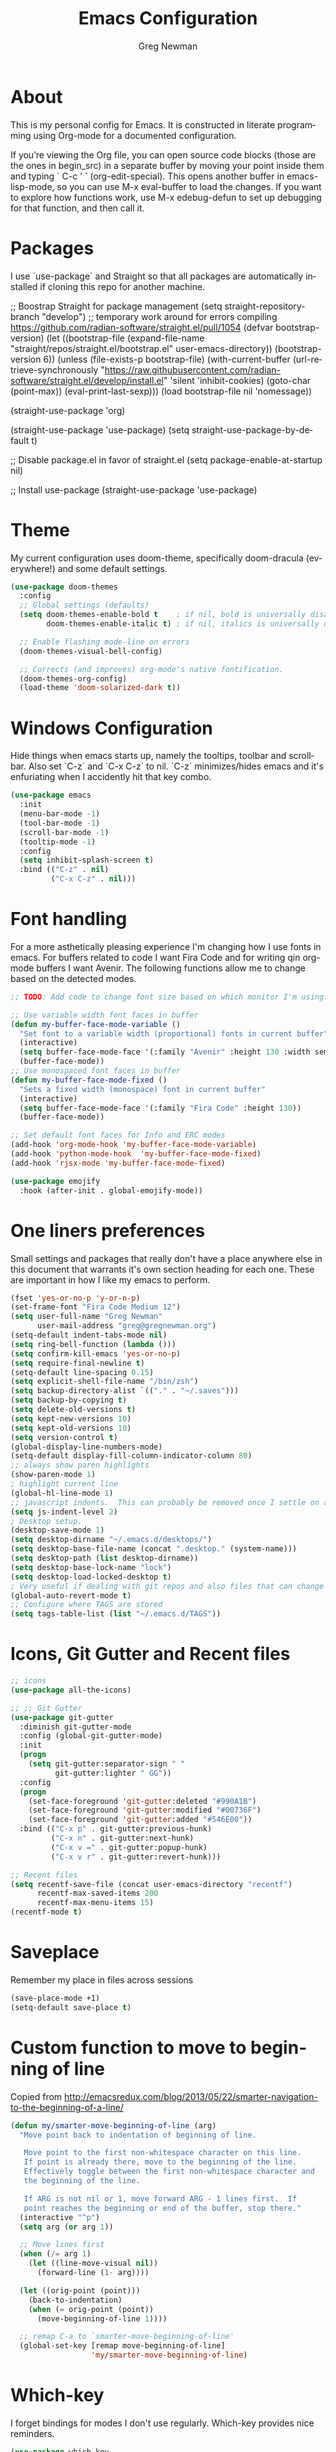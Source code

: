 #+TITLE: Emacs Configuration
#+LANGUAGE:  en
#+AUTHOR: Greg Newman
#+EMAIL: greg@gregnewman.org
#+BABEL: :cache yes
#+PROPERTY: header-args :tangle yes
#+OPTIONS:   H:3 num:t   toc:3 \n:nil @:t ::t |:t ^:nil -:t f:t *:t <:nil
#+OPTIONS:   TeX:t LaTeX:nil skip:nil d:nil todo:t pri:nil tags:not-in-toc
#+OPTIONS:   author:t creator:t timestamp:t email:t
#+DESCRIPTION: My configs for emacs for daily use with Python and Orgmode
#+KEYWORDS:  org-mode Emacs organization GTD getting-things-done git python javascript react css html
#+INFOJS_OPT: view:nil toc:t ltoc:t mouse:underline buttons:0 path:http://orgmode.org/org-info.js
#+EXPORT_SELECT_TAGS: export
#+EXPORT_EXCLUDE_TAGS: noexport

* About
  This is my personal config for Emacs.  It is constructed in literate programming using Org-mode for a documented configuration.

  If you’re viewing the Org file, you can open source code blocks (those are the ones in begin_src) in a separate buffer by moving your point inside them and
  typing ` C-c ’ ` (org-edit-special). This opens another buffer in emacs-lisp-mode, so you can use M-x eval-buffer to load the changes. If you want to explore how
  functions work, use M-x edebug-defun to set up debugging for that function, and then call it.

* Packages
   I use `use-package` and Straight so that all packages are automatically installed if cloning this repo for another machine.

   #+BEGIN_COMMENT emacs-lisp
     ;; Boostrap Straight for package management
     (setq straight-repository-branch "develop") ;; temporary work around for errors compiling https://github.com/radian-software/straight.el/pull/1054
     (defvar bootstrap-version)
     (let ((bootstrap-file
            (expand-file-name "straight/repos/straight.el/bootstrap.el" user-emacs-directory))
           (bootstrap-version 6))
       (unless (file-exists-p bootstrap-file)
         (with-current-buffer
             (url-retrieve-synchronously
              "https://raw.githubusercontent.com/radian-software/straight.el/develop/install.el"
              'silent 'inhibit-cookies)
           (goto-char (point-max))
           (eval-print-last-sexp)))
       (load bootstrap-file nil 'nomessage))

     (straight-use-package 'org)

     (straight-use-package 'use-package)
     (setq straight-use-package-by-default t)

     ;; Disable package.el in favor of straight.el
     (setq package-enable-at-startup nil)

     ;; Install use-package
     (straight-use-package 'use-package)
   #+END_SRC

   #+RESULTS:

* Theme
   My current configuration uses doom-theme, specifically doom-dracula (everywhere!) and some default settings.

   #+BEGIN_SRC emacs-lisp
     (use-package doom-themes
       :config
       ;; Global settings (defaults)
       (setq doom-themes-enable-bold t    ; if nil, bold is universally disabled
             doom-themes-enable-italic t) ; if nil, italics is universally disabled

       ;; Enable flashing mode-line on errors
       (doom-themes-visual-bell-config)

       ;; Corrects (and improves) org-mode's native fontification.
       (doom-themes-org-config)
       (load-theme 'doom-solarized-dark t))
   #+end_src

* Windows Configuration
  Hide things when emacs starts up, namely the tooltips, toolbar and scrollbar.
  Also set `C-z` and `C-x C-z` to nil.  `C-z` minimizes/hides emacs and it's enfuriating when I accidently hit that key combo.

  #+BEGIN_SRC emacs-lisp
    (use-package emacs
      :init
      (menu-bar-mode -1)
      (tool-bar-mode -1)
      (scroll-bar-mode -1)
      (tooltip-mode -1)
      :config
      (setq inhibit-splash-screen t)
      :bind (("C-z" . nil)
             ("C-x C-z" . nil)))
  #+end_src

* Font handling
  For a more asthetically pleasing experience I'm changing how I use fonts in emacs.  For buffers related to code I want Fira Code and for writing qin org-mode buffers I want Avenir.  The following functions allow me to change based on the detected modes.

  #+BEGIN_SRC emacs-lisp
    ;; TODO: Add code to change font size based on which monitor I'm using.

    ;; Use variable width font faces in buffer
    (defun my-buffer-face-mode-variable ()
      "Set font to a variable width (proportional) fonts in current buffer"
      (interactive)
      (setq buffer-face-mode-face '(:family "Avenir" :height 130 :width semi-condensed))
      (buffer-face-mode))
    ;; Use monospaced font faces in buffer
    (defun my-buffer-face-mode-fixed ()
      "Sets a fixed width (monospace) font in current buffer"
      (interactive)
      (setq buffer-face-mode-face '(:family "Fira Code" :height 130))
      (buffer-face-mode))
    
    ;; Set default font faces for Info and ERC modes
    (add-hook 'org-mode-hook 'my-buffer-face-mode-variable)
    (add-hook 'python-mode-hook  'my-buffer-face-mode-fixed)
    (add-hook 'rjsx-mode 'my-buffer-face-mode-fixed)

    (use-package emojify
      :hook (after-init . global-emojify-mode))
  #+end_src

* One liners preferences
  Small settings and packages that really don't have a place anywhere else in this document that warrants it's own section heading for each one.
  These are important in how I like my emacs to perform.

  #+BEGIN_SRC emacs-lisp
    (fset 'yes-or-no-p 'y-or-n-p)
    (set-frame-font "Fira Code Medium 12")
    (setq user-full-name "Greg Newman"
          user-mail-address "greg@gregnewman.org")
    (setq-default indent-tabs-mode nil)
    (setq ring-bell-function (lambda ()))
    (setq confirm-kill-emacs 'yes-or-no-p)
    (setq require-final-newline t)
    (setq-default line-spacing 0.15)
    (setq explicit-shell-file-name "/bin/zsh")
    (setq backup-directory-alist `(("." . "~/.saves")))
    (setq backup-by-copying t)
    (setq delete-old-versions t)
    (setq kept-new-versions 10)
    (setq kept-old-versions 10)
    (setq version-control t)
    (global-display-line-numbers-mode)
    (setq-default display-fill-column-indicator-column 80)
    ;; always show paren highlights
    (show-paren-mode 1)
    ; highlight current line
    (global-hl-line-mode 1)
    ;; javascript indents.  This can probably be removed once I settle on a "good" js config
    (setq js-indent-level 2)
    ; Desktop setup.
    (desktop-save-mode 1)
    (setq desktop-dirname "~/.emacs.d/desktops/")
    (setq desktop-base-file-name (concat ".desktop." (system-name)))
    (setq desktop-path (list desktop-dirname))
    (setq desktop-base-lock-name "lock")
    (setq desktop-load-locked-desktop t)
    ; Very useful if dealing with git repos and also files that can change from Dropbox
    (global-auto-revert-mode t)
    ;; Configure where TAGS are stored
    (setq tags-table-list (list "~/.emacs.d/TAGS"))
   #+end_src

* Icons, Git Gutter and Recent files
   #+BEGIN_SRC emacs-lisp
     ;; icons
     (use-package all-the-icons)

     ;; ;; Git Gutter
     (use-package git-gutter
       :diminish git-gutter-mode
       :config (global-git-gutter-mode)
       :init
       (progn
         (setq git-gutter:separator-sign " "
               git-gutter:lighter " GG"))
       :config
       (progn
         (set-face-foreground 'git-gutter:deleted "#990A1B")
         (set-face-foreground 'git-gutter:modified "#00736F")
         (set-face-foreground 'git-gutter:added "#546E00"))
       :bind (("C-x p" . git-gutter:previous-hunk)
              ("C-x n" . git-gutter:next-hunk)
              ("C-x v =" . git-gutter:popup-hunk)
              ("C-x v r" . git-gutter:revert-hunk)))

     ;; Recent files
     (setq recentf-save-file (concat user-emacs-directory "recentf")
           recentf-max-saved-items 200
           recentf-max-menu-items 15)
     (recentf-mode t)
   #+end_src

* Saveplace
   Remember my place in files across sessions

   #+BEGIN_SRC emacs-lisp
     (save-place-mode +1)
     (setq-default save-place t)
   #+end_src

* Custom function to move to beginning of line
     Copied from http://emacsredux.com/blog/2013/05/22/smarter-navigation-to-the-beginning-of-a-line/

   #+BEGIN_SRC emacs-lisp
     (defun my/smarter-move-beginning-of-line (arg)
       "Move point back to indentation of beginning of line.

        Move point to the first non-whitespace character on this line.
        If point is already there, move to the beginning of the line.
        Effectively toggle between the first non-whitespace character and
        the beginning of the line.

        If ARG is not nil or 1, move forward ARG - 1 lines first.  If
        point reaches the beginning or end of the buffer, stop there."
       (interactive "^p")
       (setq arg (or arg 1))

       ;; Move lines first
       (when (/= arg 1)
         (let ((line-move-visual nil))
           (forward-line (1- arg))))

       (let ((orig-point (point)))
         (back-to-indentation)
         (when (= orig-point (point))
           (move-beginning-of-line 1))))

       ;; remap C-a to `smarter-move-beginning-of-line'
       (global-set-key [remap move-beginning-of-line]
                       'my/smarter-move-beginning-of-line)
   #+end_src
* Which-key
  I forget bindings for modes I don't use regularly. Which-key provides nice reminders.

  #+BEGIN_SRC emacs-lisp
  (use-package which-key
    :init
    (which-key-mode)
    :config
    (which-key-setup-side-window-right-bottom)
    (setq which-key-sort-order 'which-key-key-order-alpha
      which-key-side-window-max-width 0.33
      which-key-idle-delay 0.5)
    :diminish which-key-mode)

  (provide 'init-which-key)
  #+end_src

* TODO iBuffer (clean this up)
  I use ibuffer a lot for switching between buffers from a list of available open buffers.
  These settings help to organize that list.

   #+Begin_SRC emacs-lisp
     (global-set-key (kbd "C-x C-b") 'ibuffer)
     (autoload 'ibuffer "ibuffer" "List buffers." t)

     (setq ibuffer-saved-filter-groups
           (quote (("default"
                    ("Python"
                     (mode . python-mode))
                    ;; ("HTML"
                    ;; (mode . web-mode))
                    ;; ("JS"
                    ;; (or (mode . js2-mode)
                    ;;     (filename . ".js")))
                    ("TXT"
                     (mode . text-mode))
                    ("YAML"
                     (filename . "yaml"))
                    ("Org" ;; all org-related buffers
                     (mode . org-mode))
                    ("Lisp"
                     (mode . emacs-lisp-mode))))))

     ;; don't show empty groups
     (setq ibuffer-show-empty-filter-groups nil)

     (add-hook 'ibuffer-mode-hook
               (lambda ()
                 (ibuffer-switch-to-saved-filter-groups "default")))

     ;; Add full path to buffer title
     (setq frame-title-format
           (list (format "%s %%S: %%j " (system-name))
                 '(buffer-file-name "%f" (dired-directory dired-directory "%b"))))
   #+end_src

* Hydra
   #+BEGIN_SRC  emacs-lisp
     (use-package hydra)

     (defhydra hydra-zoom (global-map "<f2>")
       "zoom"
       ("g" text-scale-increase "in")
       ("l" text-scale-decrease "out"))
   #+end_src

* Path from shell
   When starting emacs gui on Mac OS, the paths are not read from .zshrc
   Using `exec-path-from-shell` fixes this.

   #+BEGIN_SRC emacs-lisp
     (use-package exec-path-from-shell
       :config
       (when (memq window-system '(mac ns x))
       (exec-path-from-shell-initialize)))
   #+end_src

* Projectile
   #+BEGIN_SRC emacs-lisp
     (use-package projectile
       :bind-keymap
       ("C-c p" . projectile-command-map))
   #+end_src
* Pyenv
   #+BEGIN_SRC emacs-lisp
     (use-package pyenv-mode-auto)

     (defun pyenv-activate-current-project ()
       "Automatically activates pyenv version if .python-version file exists."
       (interactive)
       (let ((python-version-directory (locate-dominating-file (buffer-file-name) ".python-version")))
       (if python-version-directory
          (let* ((pyenv-version-path (f-expand ".python-version" python-version-directory))
                 (pyenv-current-version (s-trim (f-read-text pyenv-version-path 'utf-8))))
            (pyenv-mode-set pyenv-current-version)
            (message (concat "Setting virtualenv to " pyenv-current-version))))))

     (defvar pyenv-current-version nil nil)

     (defun pyenv-init()
     "Initialize pyenv's current version to the global one."
     (let ((global-pyenv (replace-regexp-in-string "\n" "" (shell-command-to-string "pyenv global"))))
      (message (concat "Setting pyenv version to " global-pyenv))
      (pyenv-mode-set global-pyenv)
      (setq pyenv-current-version global-pyenv)))

     (add-hook 'after-init-hook 'pyenv-init)

     (use-package pyenv-mode)

     ;; Fixes an issue where pyenv conflicts with org-mode
     (eval-after-load 'pyenv-mode
       '(progn
        (define-key pyenv-mode-map (kbd "C-c C-s") nil)))

     (add-hook 'python-mode-hook #'display-fill-column-indicator-mode)
   #+end_src

* Org-mode
  [[https://gettingthingsdone.com/][Getting Things Done]] (GTD), is a grouping of productivity processes following five basic principles.
  
  * Capture - Everything in your mind needs to be captured because your mind is "a horrible office".  This is typically the inbox.org file in my setup but is also done in analog notebooks, email and voice memos.
  * Clarify - Every task that doesn't take two minutes to do should be broken down into actionable tasks that simplify the larger scope of the project.
  * Organize - All projects and next actions are organized into areas, assigned due dates if needed, prioritized and effort estimates added to them.  If the tasks/projects are not something to do right now they are still organized for later consumption.  Anything that needs to be on the calendar should be added but keep the calendar sacred.  Calendars should only be for appointments or hard-carved blocks of time.
  * Reviews - Reviews should be handled on a regular basis.  I do a daily review of what should be the priorities for the day but I also do weekly and monthly reviews to keep my systems from getting stale and/or stuck.
  * Engage - Choose the next action and get to work.

  As a software craftsman I spend my days in Emacs. [[https://orgmode.org/][Orgmode]] is a perfect solution for keeping me honest with my system(s) and having it ready at a keystroke.  My files are plain text files with the .org extenstion and synced between my laptops and mobile devices using Dropbox.

  My org file structure is as follows:
  * gtd.org - Where my personal areas live. Personal, Finance, House, Cars, Wife, Dog, etc.
  * books.org - A record of the books I read and related notes.
  * classical_guitar.org - This file tracks my course work for the classical guitar school and my studies.
  * computer.org - Notes related to my Linux setup and the programming languages I use.
  * daybook.org - A living notebook that I append to during the day with notes about projects or KI's
  * learning.org - any courses I take, typically CS related live here.
  * reviews.org - I use templates to guide the daily, weekly and monthly reviews.  The results of those are in this file.
  * studio.org - All tasks and notes regarding my art studio, projects and client commissions.
  * Each software related client gets a file of their own where I track time, tasks and notes.  Each file is named after the client.
** TODO fix indents in orgmode under headings
** Configuration
   This will be a expanding collection of org customization.  I live in text files throughout my days and orgmode gives me a nice interface for collecting notes.
   I use org from the git repo to stay up to date with fixes and new features.  I can probably move this to be installed via Straight but for now this works fine.

   #+BEGIN_SRC emacs-lisp
     (setq org-modules '(org-protocol))
     (eval-after-load 'org
       '(org-load-modules-maybe t))

     ;; respects splits
     (setq org-agenda-window-setup 'current-window)

     ;; agenda files
     (setq org-agenda-files (directory-files-recursively "~/Dropbox/Org/" "\\.org$"))

     ;; Start the weekly agenda on Monday
     (setq org-agenda-start-on-weekday 1)

     ;; Display tags farther right
     (setq org-agenda-tags-column -102)
     (setq org-agenda-span 7)
     (setq org-tags-column 150)
     (setq org-agenda-sticky nil)
     (setq org-agenda-inhibit-startup t)
     (setq org-agenda-use-tag-inheritance t)
     (setq org-agenda-show-log t)
     (setq org-agenda-skip-scheduled-if-done t)
     (setq org-agenda-skip-deadline-if-done t)
     (setq org-agenda-skip-deadline-prewarning-if-scheduled 'pre-scheduled)
     (setq org-columns-default-format "%14SCHEDULED %Effort{:} %CLOCKSUM_T{:} %1PRIORITY %TODO %50ITEM %TAGS")

     ;; The following lines are always needed.  Choose your own keys.
     (global-set-key "\C-cl" 'org-store-link)
     (global-set-key "\C-ca" 'org-agenda)

     ;; enable line breaks
     (add-hook 'org-mode-hook (lambda () (setq truncate-lines nil)))

     ;; Don't allow parent to be marked done unless children are done
     (setq org-enforce-todo-dependencies t)
     (setq org-enforce-todo-checkbox-dependencies t)

     (setq org-fontify-done-headline t)
     (setq org-startup-folded t)
     (setq org-src-fontify-natively nil)

     ;; Refiling
     (setq org-refile-targets '((org-agenda-files :maxlevel . 5)))
     (setq org-refile-allow-creating-parent-nodes 'confirm)

     ;; Visual Line Mode
     (add-hook 'org-mode-hook 'visual-line-mode)

     ;; Org indent mode
     (add-hook 'org-mode-hook 'org-indent-mode)

     ;; Line numbers
     (defun gn/orgmode-ignore-line-numbers-mode ()
       (interactive)
       "turns off line numbers mode in org buffers"
       (display-line-numbers-mode -1))

     (add-hook 'org-mode-hook #'gn/orgmode-ignore-line-numbers-mode)

     (defun gn/orgmode-ignore-whitespace-mode ()
       (interactive)
       "turns off whitespace mode in org buffers"
       (whitespace-mode -1))
     ;; Set default font faces for Info and ERC modes
     ;; (add-hook 'org-mode-hook #'gn/orgmode-ignore-whitespace-mode)

     ;; Turn off whitespace-mode since my linters will handle them anyway and it's annoying
     (whitespace-mode -1)
   #+end_src

** Todo Keywords
    Setting up my todo keywords which are global and their relative colors.
   #+BEGIN_SRC emacs-lisp
     ;; Keywords
     (setq org-todo-keywords
       (quote ((sequence "NEXT(n)" "TODO(t)" "|" "DONE(d)")
               (sequence "WAITING(w@/!)" "HOLD(h@/!)" "|" "CANCELLED(c@/!)"))))

     ;; Anytime a task is marked done the line states `CLOSED: [timestamp]
     (setq org-log-done 'time)

     (setq org-todo-keyword-faces
       (quote (("TODO" :foreground "lime green" :weight bold)
               ("NEXT" :foreground "cyan" :weight bold)
               ("DONE" :foreground "dim gray" :weight bold)
               ("WAITING" :foreground "tomato" :weight bold)
               ("HOLD" :foreground "magenta" :weight bold)
               ("CANCELLED" :foreground "dim gray" :weight bold))))
   #+end_src
** Capture mode keybinding
   I use C-c c to start capture mode
   #+BEGIN_SRC emacs-lisp
   (global-set-key (kbd "C-c c") 'org-capture)
   #+end_src
** Capture templates
    Capture template are critical for keeping focused on the current work and not getting sent down the proverbial rabbit hole.  It's also handy for knowledge investements while working.  For instance, a method in a python library I need to understand more deeply, I can trigger the capture template for Knowledge Investments with `C=c c k`, add some context and with `C=c C=c` close and save the capture without leaving my position in the file.  The link to where I found the method is captured in the template and I can visit that later in the day when I have time to dive deep.

    For my reference the syntax is as follows
    #+BEGIN_EXAMPLE
    ("t" "Todo" entry (file "~/Dropbox/Org/inbox.org")
                 "* TODO %?\n%U\n%a\n" :clock-keep t)
    #+end_example

    `t` is the trigger key for Todo.
    Todo entry is layman's term for the capture followed by what file to store it in.
    The instruction regex starts with the tag or keyword then [[https://orgmode.org/manual/Template-expansion.html#Template-expansion][template expansions]].
       - %? Position the cursor where I was
       - %u, %U Inactive timestamp
       - %a annotation, normally the link created with org-store-link
       - :clock-keep keeps the clock running if I'm clocking a task

   #+BEGIN_SRC emacs-lisp
     ;; Capture templates
     (setq org-indent-indentation-per-level 2)
     (setq org-capture-templates
         (quote (("t" "Todo" entry (file "~/Dropbox/Org/inbox.org")
                 "* TODO %?\n%U\n%a\n" :clock-keep t)
                 ("k" "Knowledge Investment" entry (file "~/Dropbox/Org/inbox.org")
                  "* %? :KI:\n%U\n%a\n" :clock-keep t)
                 ("n" "Note" entry (file "~/Dropbox/Org/inbox.org")
                  "* %? :NOTE:\n%U\n%a\n" :clock-keep t)
                 ("d" "Daybook" entry (file+olp+datetree "~/Dropbox/Org/daybook.org")
                  "* %?" :clock-keep t)
                 ("m" "Meeting" entry (file "~/Dropbox/Org/inbox.org")
                  "* Meeting with %? :MEETING:\n%U" :clock-keep t)
                 ("p" "Phone call" entry (file "~/Dropbox/Org/inbox.org")
                  "* PHONE %? :PHONE:\n%U" :clock-keep t))))
   #+end_src
** Org bullets and misc settings
   Using org buillets and hiding leading stars.  I'm also fontifying headings, quotes and done headlines.
 #+BEGIN_SRC emacs-lisp
     (use-package org-bullets
       :commands org-bullets-mode
       :init
       (add-hook 'org-mode-hook 'org-bullets-mode))
       (progn
        (require 'org-indent)
        (org-indent-mode t))
     (setq org-hide-leading-stars t)
     (setq org-fontify-whole-heading-line t)
     (setq org-fontify-quote-and-verse-blocks t)
     (setq org-fontify-done-headline t)

     (use-package org-download)
     (setq-default org-download-image-dir "~/Dropbox/Org/img")

     (use-package org-fancy-priorities
       :ensure t
       :hook
       (org-mode . org-fancy-priorities-mode)
       :config
       (setq org-fancy-priorities-list '("⚡" "⬆" "⬇" "☕")))

   #+end_src
* Org-Roam
#+BEGIN_SRC emacs-lisp
  (use-package org-roam
    ;; :straight t (org-roam :type git :host github :repo "org-roam/org-roam")
      :straight t
          :init
      (setq org-roam-directory (file-truename "~/Dropbox/Org/"))
      (setq org-roam-file-extensions '("org" "md"))
      (setq org-roam-dailies-directory "dailies")
      (setq find-file-visit-truename t)
      (setq org-roam-mode-sections
                (list #'org-roam-backlinks-section
                     #'org-roam-reflinks-section
                     #'org-roam-unlinked-references-section
                     ))
      :custom
      (org-roam-dailies-capture-templates
       '(("d" "default" entry "* %<%I:%M %p>: %?"
          :if-new (file+head "%<%Y-%m-%d>.org" "#+title: %<%Y-%m-%d>\n"))))
      ;;(org-roam-database-connector 'sqlite-builtin)

      :bind (("C-c n l" . org-roam-buffer-toggle)
           ("C-c n t" . org-roam-dailies-goto-today)
           ("C-c n f" . org-roam-node-find)
           ("C-c n i" . org-roam-node-insert))
       :config
       (org-roam-setup)
       )

  ;; Documenation: https://github.com/nobiot/md-roam
  (use-package md-roam
    :straight (:host github :repo "nobiot/md-roam")
    :after org-roam
    )
  (md-roam-mode 1)
  (setq md-roam-file-extension "md")

  (org-roam-db-autosync-mode)
#+end_src
* Vertico, Marginalia, Savehist, Orderless
#+BEGIN_SRC emacs-lisp
  ;; Enable vertico
  (use-package vertico
    :init
    (vertico-mode))

  (use-package savehist
    :init
    (savehist-mode))

  ;; Optionally use the `orderless' completion style.
  (use-package orderless
    :init
    ;; Configure a custom style dispatcher (see the Consult wiki)
    ;; (setq orderless-style-dispatchers '(+orderless-dispatch)
    ;;       orderless-component-separator #'orderless-escapable-split-on-space)
    (setq completion-styles '(orderless basic)
          completion-category-defaults nil
          completion-category-overrides '((file (styles partial-completion)))))

  ;; Enable rich annotations using the Marginalia package
  (use-package marginalia
    ;; Either bind `marginalia-cycle' globally or only in the minibuffer
    :bind (("M-A" . marginalia-cycle)
           :map minibuffer-local-map
           ("M-A" . marginalia-cycle))

    ;; The :init configuration is always executed (Not lazy!)
    :init

    ;; Must be in the :init section of use-package such that the mode gets
    ;; enabled right away. Note that this forces loading the package.
    (marginalia-mode))
#+end_src

* Company

   #+BEGIN_SRC emacs-lisp
     (use-package company
       :config
       (setq company-minimum-prefix-length 1
             company-idle-delay 0
             company-tooltip-limit 10
             company-transformers nil
             company-show-numbers t)
       (global-company-mode +1))

     ; (use-package company-lsp
     ;  :after company
     ;  :config
     ;  (setq company-lsp-enable-snippet nil)
     ;  :init (add-to-list 'company-backends 'company-capf))

     (use-package company-box
       :hook (company-mode . company-box-mode))
   #+end_src

* Magit
  #+BEGIN_SRC emacs-lisp
     (use-package magit
       :bind ("C-x g" . magit-status))

     (use-package magit-todos
       :after magit
       :after hl-todo
       :config
       (setq magit-todos-depth 2)
       (setq magit-todos-exclude-globs '("*.js.map"))
       (magit-todos-mode))

     (use-package hl-todo
       :config
       ;; Adding a new keyword: TEST.
       (add-to-list 'hl-todo-keyword-faces '("TODO" . "gold"))
       (add-to-list 'hl-todo-keyword-faces '("Fixme" . "orange"))
       :init
       (add-hook 'python-mode-hook (lambda () (hl-todo-mode t)))
       )
   #+end_src

* Highlight Indentation
   #+BEGIN_SRC emacs-lisp
     (use-package highlight-indent-guides
       :diminish
       :commands highlight-indent-guides--highlighter-default
       :functions my-indent-guides-for-all-but-first-column
       :hook ((prog-mode) . highlight-indent-guides-mode)
       :init (setq highlight-indent-guides-method 'character
                   highlight-indent-guides-responsive 'top)
       :config
       ;; Don't display indentations while editing with `company'
       (with-eval-after-load 'company
         (add-hook 'company-completion-started-hook
                   (lambda (&rest _)
                     "Turn off indentation highlighting."
                     (when highlight-indent-guides-mode
                       (highlight-indent-guides-mode -1))))
         (add-hook 'company-after-completion-hook
                   (lambda (&rest _)
                     "Turn on indentation highlighting."
                     (when (and (derived-mode-p 'prog-mode)
                                (not highlight-indent-guides-mode))
                       (highlight-indent-guides-mode 1))))))

       ;; Don't display first level of indentation
       (defun my-indent-guides-for-all-but-first-column (level responsive display)
         (unless (< level 1)
           (highlight-indent-guides--highlighter-default level responsive display)))
       (setq highlight-indent-guides-highlighter-function
             #'my-indent-guides-for-all-but-first-column)
   #+end_src

* Docker
Repo and documentation https://github.com/Silex/docker.el

#+BEGIN_SRC emacs-lisp
  (use-package docker
    :ensure t
    :bind ("C-c d" . docker))
#+end_src

